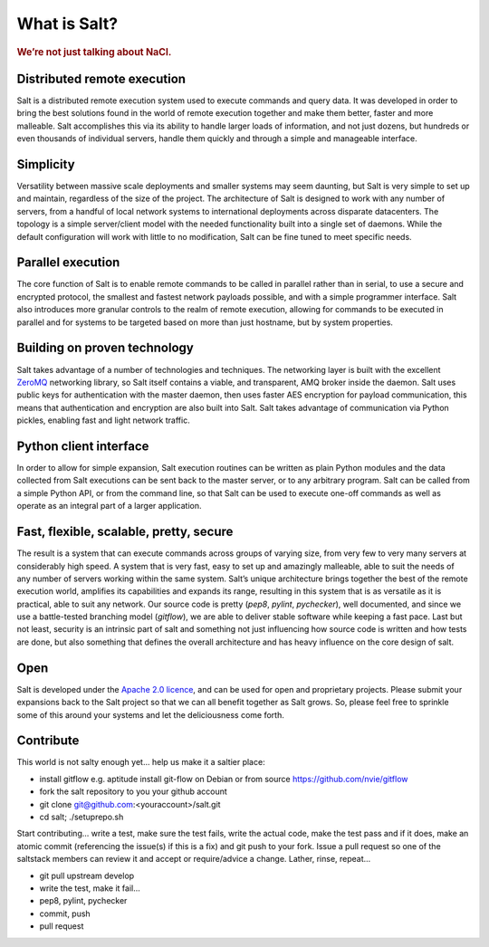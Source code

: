 =============
What is Salt?
=============

.. rubric:: We’re not just talking about NaCl.

Distributed remote execution
============================

Salt is a distributed remote execution system used to execute commands and
query data. It was developed in order to bring the best solutions found in the
world of remote execution together and make them better, faster and more
malleable. Salt accomplishes this via its ability to handle larger loads of
information, and not just dozens, but hundreds or even thousands of individual
servers, handle them quickly and through a simple and manageable interface.

Simplicity
==========

Versatility between massive scale deployments and smaller systems may seem
daunting, but Salt is very simple to set up and maintain, regardless of the
size of the project. The architecture of Salt is designed to work with any
number of servers, from a handful of local network systems to international
deployments across disparate datacenters. The topology is a simple
server/client model with the needed functionality built into a single set of
daemons. While the default configuration will work with little to no
modification, Salt can be fine tuned to meet specific needs.

Parallel execution
==================

The core function of Salt is to enable remote commands to be called in parallel
rather than in serial, to use a secure and encrypted protocol, the smallest and
fastest network payloads possible, and with a simple programmer interface. Salt
also introduces more granular controls to the realm of remote execution,
allowing for commands to be executed in parallel and for systems to be targeted
based on more than just hostname, but by system properties.

Building on proven technology
=============================

Salt takes advantage of a number of technologies and techniques. The networking
layer is built with the excellent `ZeroMQ`_ networking library, so Salt itself
contains a viable, and transparent, AMQ broker inside the daemon. Salt uses
public keys for authentication with the master daemon, then uses faster AES
encryption for payload communication, this means that authentication and
encryption are also built into Salt. Salt takes advantage of communication via
Python pickles, enabling fast and light network traffic.

.. _`ZeroMQ`: http://www.zeromq.org/

Python client interface
=======================

In order to allow for simple expansion, Salt execution routines can be written
as plain Python modules and the data collected from Salt executions can be sent
back to the master server, or to any arbitrary program. Salt can be called from
a simple Python API, or from the command line, so that Salt can be used to
execute one-off commands as well as operate as an integral part of a larger
application.

Fast, flexible, scalable, pretty, secure
========================================

The result is a system that can execute commands across groups of
varying size, from very few to very many servers at considerably high
speed. A system that is very fast, easy to set up and amazingly
malleable, able to suit the needs of any number of servers working
within the same system. Salt’s unique architecture brings together the
best of the remote execution world, amplifies its capabilities and
expands its range, resulting in this system that is as versatile as it
is practical, able to suit any network. Our source code is pretty
(*pep8*, *pylint*, *pychecker*), well documented, and since we use a
battle-tested branching model (*gitflow*), we are able to deliver
stable software while keeping a fast pace. Last but not least,
security is an intrinsic part of salt and something not just
influencing how source code is written and how tests are done, but
also something that defines the overall architecture and has heavy
influence on the core design of salt.

Open
====

Salt is developed under the `Apache 2.0 licence`_, and can be used for
open and proprietary projects. Please submit your expansions back to
the Salt project so that we can all benefit together as Salt grows.
So, please feel free to sprinkle some of this around your systems and
let the deliciousness come forth.

.. _`Apache 2.0 licence`: http://www.apache.org/licenses/LICENSE-2.0.html

Contribute
==========
This world is not salty enough yet... help us make it a saltier place:

* install gitflow e.g. aptitude install git-flow on Debian or from source https://github.com/nvie/gitflow
* fork the salt repository to you your github account
* git clone git@github.com:<youraccount>/salt.git
* cd salt; ./setuprepo.sh

Start contributing... write a test, make sure the test fails, write
the actual code, make the test pass and if it does, make an atomic
commit (referencing the issue(s) if this is a fix) and git push to
your fork. Issue a pull request so one of the saltstack members can
review it and accept or require/advice a change. Lather, rinse,
repeat...

* git pull upstream develop
* write the test, make it fail...
* pep8, pylint, pychecker
* commit, push
* pull request

